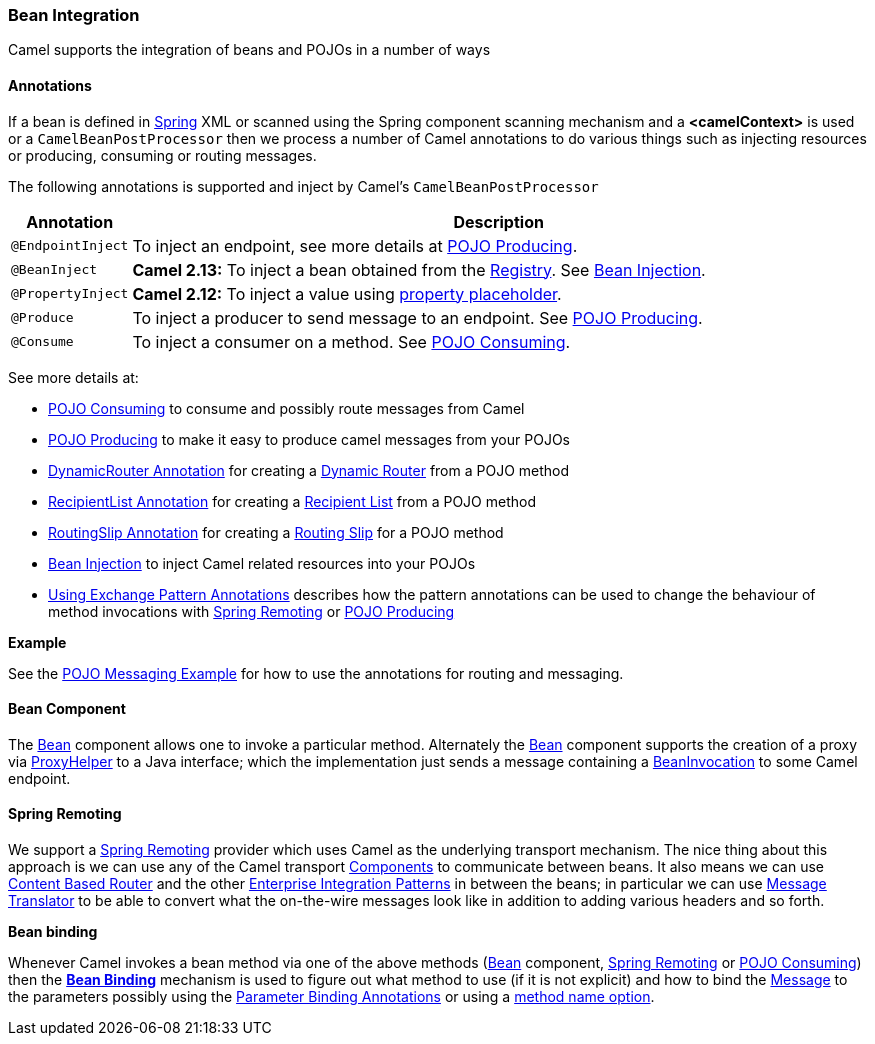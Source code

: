 [[BeanIntegration-BeanIntegration]]
Bean Integration
~~~~~~~~~~~~~~~~

Camel supports the integration of beans and POJOs in a number of ways

[[BeanIntegration-Annotations]]
Annotations
^^^^^^^^^^^

If a bean is defined in link:spring.html[Spring] XML or scanned using
the Spring component scanning mechanism and a *<camelContext>* is used
or a `CamelBeanPostProcessor` then we process a number of Camel
annotations to do various things such as injecting resources or
producing, consuming or routing messages.

The following annotations is supported and inject by Camel's
`CamelBeanPostProcessor`

[width="100%",cols="10%,90%",options="header",]
|=======================================================================
|Annotation |Description

|`@EndpointInject` |To inject an endpoint, see more details at link:pojo-producing.html[POJO
Producing].

|`@BeanInject` |*Camel 2.13:* To inject a bean obtained from the
link:registry.html[Registry]. See link:bean-injection.html[Bean
Injection].

|`@PropertyInject` |*Camel 2.12:* To inject a value using
link:using-propertyplaceholder.html[property placeholder].

|`@Produce` |To inject a producer to send message to an endpoint. See
link:pojo-producing.html[POJO Producing].

|`@Consume` |To inject a consumer on a method. See link:pojo-consuming.html[POJO
Consuming].
|=======================================================================

See more details at:

* link:pojo-consuming.html[POJO Consuming] to consume and possibly route
messages from Camel
* link:pojo-producing.html[POJO Producing] to make it easy to produce
camel messages from your POJOs
* link:dynamicrouter-annotation.html[DynamicRouter Annotation] for
creating a link:dynamic-router.html[Dynamic Router] from a POJO method
* link:recipientlist-annotation.html[RecipientList Annotation] for
creating a link:recipient-list.html[Recipient List] from a POJO method
* link:routingslip-annotation.html[RoutingSlip Annotation] for creating
a link:routing-slip.html[Routing Slip] for a POJO method
* link:bean-injection.html[Bean Injection] to inject Camel related
resources into your POJOs
* link:using-exchange-pattern-annotations.html[Using Exchange Pattern
Annotations] describes how the pattern annotations can be used to change
the behaviour of method invocations with
link:spring-remoting.html[Spring Remoting] or
link:pojo-producing.html[POJO Producing]

*Example*

See the link:pojo-messaging-example.html[POJO Messaging Example] for how
to use the annotations for routing and messaging.

[[BeanIntegration-BeanComponent]]
Bean Component
^^^^^^^^^^^^^^

The link:bean.html[Bean] component allows one to invoke a particular
method. Alternately the link:bean.html[Bean] component supports the
creation of a proxy via
http://camel.apache.org/maven/current/camel-core/apidocs/org/apache/camel/component/bean/ProxyHelper.html[ProxyHelper]
to a Java interface; which the implementation just sends a message
containing a
http://camel.apache.org/maven/current/camel-core/apidocs/org/apache/camel/component/bean/BeanInvocation.html[BeanInvocation]
to some Camel endpoint.

[[BeanIntegration-SpringRemoting]]
Spring Remoting
^^^^^^^^^^^^^^^

We support a link:spring-remoting.html[Spring Remoting] provider which
uses Camel as the underlying transport mechanism. The nice thing about
this approach is we can use any of the Camel transport
link:components.html[Components] to communicate between beans. It also
means we can use link:content-based-router.html[Content Based Router]
and the other link:enterprise-integration-patterns.html[Enterprise
Integration Patterns] in between the beans; in particular we can use
link:message-translator.html[Message Translator] to be able to convert
what the on-the-wire messages look like in addition to adding various
headers and so forth.

*Bean binding*

Whenever Camel invokes a bean method via one of the above methods
(link:bean.html[Bean] component, link:spring-remoting.html[Spring
Remoting] or link:pojo-consuming.html[POJO Consuming]) then the
*link:bean-binding.html[Bean Binding]* mechanism is used to figure out
what method to use (if it is not explicit) and how to bind the
link:message.html[Message] to the parameters possibly using the
link:parameter-binding-annotations.html[Parameter Binding Annotations]
or using a link:bean-binding.html[method name option].
